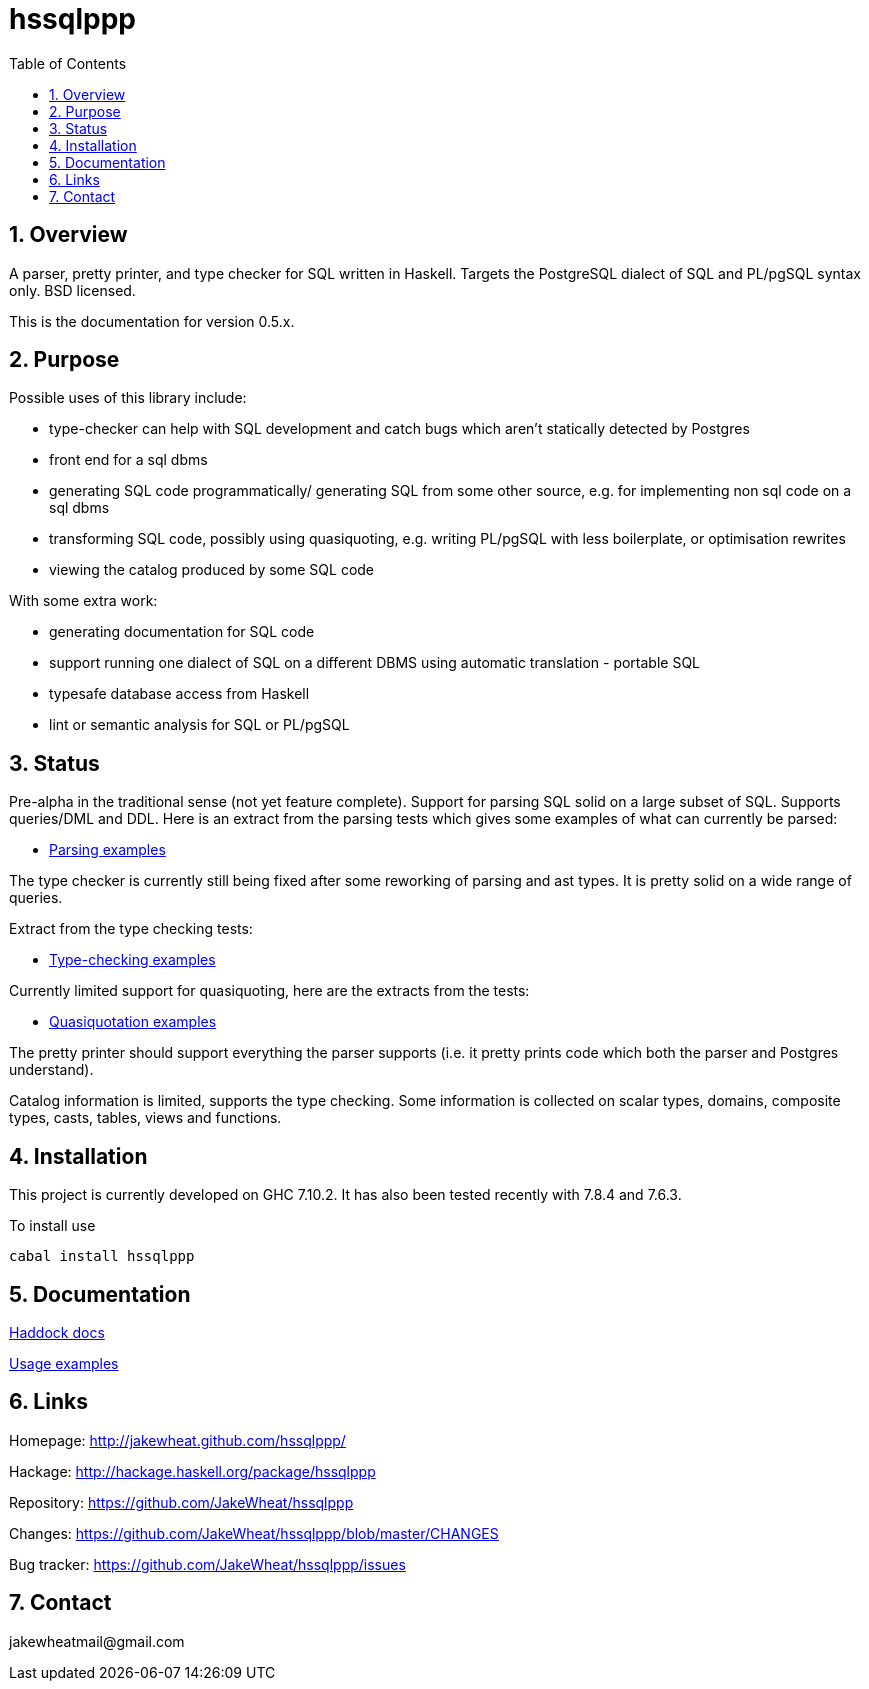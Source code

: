 
:toc: right
:sectnums:
:toclevels: 10
:source-highlighter: pygments

= hssqlppp

== Overview

A parser, pretty printer, and type checker for SQL written in
Haskell. Targets the PostgreSQL dialect of SQL and PL/pgSQL
syntax only. BSD licensed.

This is the documentation for version 0.5.x.

== Purpose

Possible uses of this library include:

* type-checker can help with SQL development and catch bugs which
  aren't statically detected by Postgres
* front end for a sql dbms
* generating SQL code programmatically/ generating SQL from some other
  source, e.g. for implementing non sql code on a sql dbms
* transforming SQL code, possibly using quasiquoting, e.g. writing
  PL/pgSQL with less boilerplate, or optimisation rewrites
* viewing the catalog produced by some SQL code

With some extra work:

* generating documentation for SQL code
* support running one dialect of SQL on a different DBMS using
  automatic translation - portable SQL
* typesafe database access from Haskell
* lint or semantic analysis for SQL or PL/pgSQL

== Status

Pre-alpha in the traditional sense (not yet feature complete). Support
for parsing SQL solid on a large subset of SQL. Supports queries/DML
and DDL. Here is an extract from the parsing tests which gives some
examples of what can currently be parsed:

* link:ParserTests.html[Parsing examples]

The type checker is currently still being fixed after some reworking
of parsing and ast types. It is pretty solid on a wide range of
queries.

Extract from the type checking tests:

* link:TypeCheckTests.html[Type-checking examples]

Currently limited support for quasiquoting, here are the extracts from
the tests:

* link:QuasiQuoteTests.html[Quasiquotation examples]

The pretty printer should support everything the parser supports
(i.e. it pretty prints code which both the parser and Postgres
understand).

Catalog information is limited, supports the type checking. Some
information is collected on scalar types, domains, composite types,
casts, tables, views and functions.

== Installation

This project is currently developed on GHC 7.10.2. It has also been
tested recently with 7.8.4 and 7.6.3.

To install use

----
cabal install hssqlppp
----

== Documentation

link:haddock/index.html[Haddock docs]

link:examples.html[Usage examples]

== Links

Homepage: http://jakewheat.github.com/hssqlppp/

Hackage: http://hackage.haskell.org/package/hssqlppp

Repository: https://github.com/JakeWheat/hssqlppp

Changes: https://github.com/JakeWheat/hssqlppp/blob/master/CHANGES

Bug tracker: https://github.com/JakeWheat/hssqlppp/issues

== Contact

+++jakewheatmail@gmail.com+++

